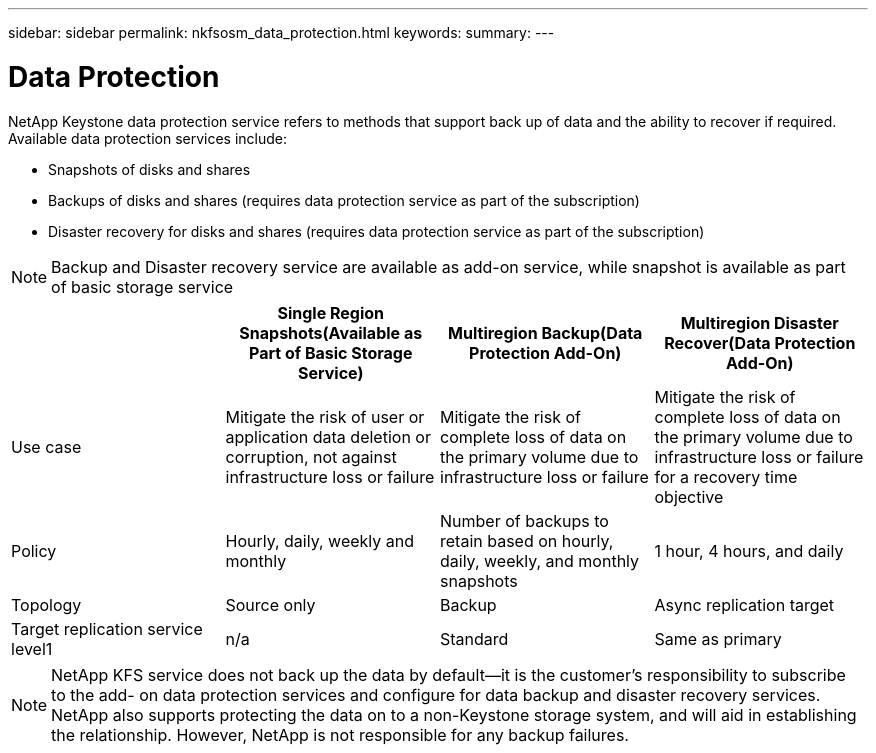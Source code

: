 ---
sidebar: sidebar
permalink: nkfsosm_data_protection.html
keywords:
summary:
---

= Data Protection
:hardbreaks:
:nofooter:
:icons: font
:linkattrs:
:imagesdir: ./media/

//
// This file was created with NDAC Version 2.0 (August 17, 2020)
//
// 2020-10-08 17:14:48.048848
//

[.lead]
NetApp Keystone data protection service refers to methods that support back up of data and the ability to recover if required. Available data protection services include:

* Snapshots of disks and shares
* Backups of disks and shares (requires data protection service as part of the subscription)
* Disaster recovery for disks and shares (requires data protection service as part of the subscription)

[NOTE]
Backup and Disaster recovery service are available as add-on service, while snapshot is available as part of basic storage service

|===
| |Single Region Snapshots(Available as Part of Basic Storage Service) |Multiregion Backup(Data Protection Add-On) |Multiregion Disaster Recover(Data Protection Add-On)

|Use case
|Mitigate the risk of user or application data deletion or corruption, not against infrastructure loss or failure
|Mitigate the risk of complete loss of data on the primary volume due to infrastructure loss or failure
|Mitigate the risk of complete loss of data on the primary volume due to infrastructure loss or failure for a recovery time objective
|Policy
|Hourly, daily, weekly and monthly
|Number of backups to retain based on hourly, daily, weekly, and monthly snapshots
|1 hour, 4 hours, and daily
|Topology
|Source only
|Backup
|Async replication target
|Target replication service level1
|n/a
|Standard
|Same as primary
|1Additional storage capacity to be subscribed
|===

[NOTE]
NetApp KFS service does not back up the data by default—it is the customer’s responsibility to subscribe to the add- on data protection services and configure for data backup and disaster recovery services. NetApp also supports protecting the data on to a non-Keystone storage system, and will aid in establishing the relationship. However, NetApp is not responsible for any backup failures.
